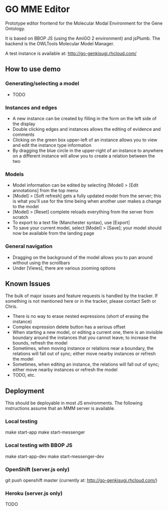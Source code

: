 * GO MME Editor
  Prototype editor frontend for the Molecular Modal Environment for
  the Gene Ontology.

  It is based on BBOP JS (using the AmiGO 2 environment) and
  jsPlumb. The backend is the OWLTools Molecular Model Manager.
  
  A test instance is available at: http://go-genkisugi.rhcloud.com/

** How to use demo

*** Generating/selecting a model

    - TODO

*** Instances and edges

   - A new instance can be created by filling in the form on the left
     side of the display
   - Double clicking edges and instances allows the editing of
     evidence and comments
   - Clicking on the green box upper-left of an instance allows you
     to view and edit the instance type information
   - By dragging the blue circle in the upper-right of an instance to
     anywhere on a different instance will allow you to create a
     relation between the two

*** Models

    - Model information can be edited by selecting [Model] > [Edit
      annotations] from the top menu
    - [Model] > [Soft refresh] gets a fully updated model from the
      server; this is what you'll use for the time being when another
      user makes a change to the model
    - [Model] > [Reset] complete reloads everything from the server
      from scratch
    - To export to a text file (Manchester syntax), use
      [Export]
    - To save your current model, select [Model] > [Save]; your model
      should now be available from the landing page

*** General navigation

    - Dragging on the background of the model allows you to pan around
      without using the scrollbars
    - Under [Views], there are various zooming options

** Known Issues

   The bulk of major issues and feature requests is handled by the
   tracker. If something is not mentioned here or in the tracker,
   please contact Seth or Chris.

   - There is no way to erase nested expressions (short of erasing the
     instance)
   - Complex expression delete button has a serious offset
   - When starting a new model, or editing a current one, there is an
     invisible boundary around the instances that you cannot leave; to
     increase the bounds, refresh the model
   - Sometimes, when moving instance or relations near a boundary, the
     relations will fall out of sync; either move nearby instances or
     refresh the model
   - Sometimes, when editing an instance, the relations will fall out
     of sync; either move nearby instances or refresh the model
   - TODO, etc.

** Deployment
   This should be deployable in most JS environments. The following
   instructions assume that an MMM server is available.
*** Local testing
    make start-app
    make start-messenger
*** Local testing with BBOP JS
    make start-app-dev
    make start-messenger-dev
*** OpenShift (server.js only)
    git push openshift master
    (currently at: http://go-genkisugi.rhcloud.com/)
*** Heroku (server.js only)
    TODO
